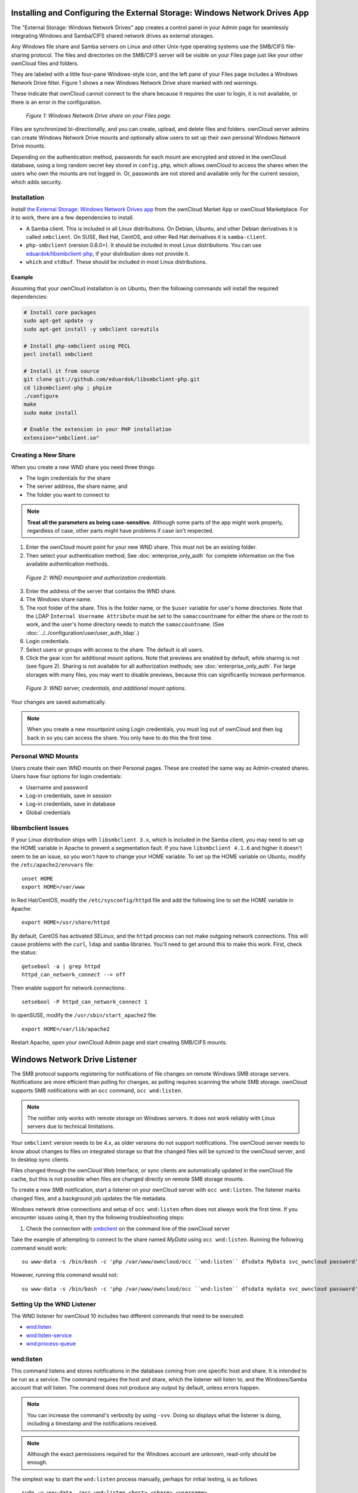 ===========================================================================
Installing and Configuring the External Storage: Windows Network Drives App
===========================================================================

The "External Storage: Windows Network Drives" app creates a control panel in your Admin page for seamlessly integrating Windows and Samba/CIFS shared network drives as external storages.

Any Windows file share and Samba servers on Linux and other Unix-type operating systems use the SMB/CIFS file-sharing protocol. 
The files and directories on the SMB/CIFS server will be visible on your Files page just like your other ownCloud files and folders. 

They are labeled with a little four-pane Windows-style icon, and the left pane of your Files page includes a Windows Network Drive filter. 
Figure 1 shows a new Windows Network Drive share marked with red warnings. 

These indicate that ownCloud cannot connect to the share because it requires the user to login, it is not available, or there is an error in the configuration. 

.. figure:: images/wnd-1.png
   :alt: Windows Network Drive share on your Files page.
   
   *Figure 1: Windows Network Drive share on your Files page.*

Files are synchronized bi-directionally, and you can create, upload, and delete files and folders. 
ownCloud server admins can create Windows Network Drive mounts and optionally allow users to set up their own personal Windows Network Drive mounts. 

Depending on the authentication method, passwords for each mount are encrypted and stored in the ownCloud database, using a long random secret key stored in ``config.php``, which allows ownCloud to access the shares when the users who own the mounts are not logged in. 
Or, passwords are not stored and available only for the current session, which adds security.

Installation
------------

Install `the External Storage: Windows Network Drives app`_ from the ownCloud Market App or ownCloud Marketplace. 
For it to work, there are a few dependencies to install.

- A Samba client. This is included in all Linux distributions. On Debian, Ubuntu, and other Debian derivatives it is called ``smbclient``. On SUSE, Red Hat, CentOS, and other Red Hat derivatives it is ``samba-client``. 
- ``php-smbclient`` (version 0.8.0+). It should be included in most Linux distributions. You can use `eduardok/libsmbclient-php`_, if your distribution does not provide it.
- ``which`` and ``stdbuf``. These should be included in most Linux distributions.

Example
~~~~~~~

Assuming that your ownCloud installation is on Ubuntu, then the following commands will install the required dependencies:

.. code-block:: console
   
  # Install core packages
  sudo apt-get update -y
  sudo apt-get install -y smbclient coreutils
  
  # Install php-smbclient using PECL
  pecl install smbclient
  
  # Install it from source
  git clone git://github.com/eduardok/libsmbclient-php.git
  cd libsmbclient-php ; phpize
  ./configure
  make
  sudo make install
  
  # Enable the extension in your PHP installation
  extension="smbclient.so"

Creating a New Share
--------------------

When you create a new WND share you need three things: 

- The login credentials for the share
- The server address, the share name; and
- The folder you want to connect to 

.. note:: 
   **Treat all the parameters as being case-sensitive.** 
   Although some parts of the app might work properly, regardless of case, other parts might have problems if case isn't respected. 

1. Enter the ownCloud mount point for your new WND share. This must not be an existing folder.
2. Then select your authentication method; See  :doc:`enterprise_only_auth` for complete information on the five available authentication methods.
   
.. figure:: images/wnd-2.png
   :alt: WND mountpoint and auth.
   
   *Figure 2: WND mountpoint and authorization credentials.*
   
3. Enter the address of the server that contains the WND share.
4. The Windows share name.
5. The root folder of the share. This is the folder name, or the 
   ``$user`` variable for user's home directories. Note that the LDAP 
   ``Internal Username Attribute`` must be set to the ``samaccountname`` for either the share or the root to work, and the user's home directory needs to match the ``samaccountname``. (See 
   :doc:`../../configuration/user/user_auth_ldap`.)
6. Login credentials.
7. Select users or groups with access to the share. The default is all users.
8. Click the gear icon for additional mount options. Note that previews are enabled by default, while sharing is not (see figure 2). Sharing is not available for all authorization methods; see :doc:`enterprise_only_auth`. For large storages with many files, you may want to disable previews, because this can significantly increase performance.

.. figure:: images/wnd-3.png
   :alt: WND server and credentials.

   *Figure 3: WND server, credentials, and additional mount options.*  

Your changes are saved automatically.

.. note:: When you create a new mountpoint using Login credentials, you must log out of ownCloud and then log back in so you can access the share. You only have to do this the first time.

Personal WND Mounts
-------------------

Users create their own WND mounts on their Personal pages. 
These are created the same way as Admin-created shares. 
Users have four options for login credentials: 

* Username and password
* Log-in credentials, save in session
* Log-in credentials, save in database
* Global credentials

libsmbclient Issues
-------------------

If your Linux distribution ships with ``libsmbclient 3.x``, which is included in the Samba client, you may need to set up the HOME variable in Apache to prevent a segmentation fault. 
If you have ``libsmbclient 4.1.6`` and higher it doesn't seem to be an issue, so you won't have to change your HOME variable.
To set up the HOME variable on Ubuntu, modify the ``/etc/apache2/envvars`` file::

  unset HOME
  export HOME=/var/www

In Red Hat/CentOS, modify the ``/etc/sysconfig/httpd`` file and add the following line to set the HOME variable in Apache::

  export HOME=/usr/share/httpd
 
By default, CentOS has activated SELinux, and the ``httpd`` process can not make outgoing network connections. 
This will cause problems with the ``curl``, ``ldap`` and ``samba`` libraries. 
You'll need to get around this to make this work. First, check the status::

  getsebool -a | grep httpd
  httpd_can_network_connect --> off

Then enable support for network connections::

  setsebool -P httpd_can_network_connect 1

In openSUSE, modify the ``/usr/sbin/start_apache2`` file::
 
  export HOME=/var/lib/apache2

Restart Apache, open your ownCloud Admin page and start creating SMB/CIFS mounts.

==============================
Windows Network Drive Listener
==============================

The SMB protocol supports registering for notifications of file changes on remote Windows SMB storage servers. 
Notifications are more efficient than polling for changes, as polling requires scanning the whole SMB storage.
ownCloud supports SMB notifications with an ``occ`` command, ``occ wnd:listen``.

.. Note:: The notifier only works with remote storage on Windows servers. It
   does not work reliably with Linux servers due to technical limitations.

Your ``smbclient`` version needs to be 4.x, as older versions do not support notifications.
The ownCloud server needs to know about changes to files on integrated storage so that the changed files will be synced to the ownCloud server, and to desktop sync clients.

Files changed through the ownCloud Web Interface, or sync clients are automatically updated in the ownCloud file cache, but this is not possible when files are changed directly on remote SMB storage mounts.

To create a new SMB notification, start a listener on your ownCloud server with ``occ wnd:listen``.
The listener marks changed files, and a background job updates the file metadata.

Windows network drive connections and setup of ``occ wnd:listen`` often does not always work the first time.
If you encounter issues using it, then try the following troubleshooting steps:

1. Check the connection with smbclient_ on the command line of the ownCloud server

Take the example of attempting to connect to the share named `MyData` using ``occ wnd:listen``.
Running the following command would work::

   su www-data -s /bin/bash -c 'php /var/www/owncloud/occ ``wnd:listen`` dfsdata MyData svc_owncloud password'

However, running this command would not::

   su www-data -s /bin/bash -c 'php /var/www/owncloud/occ ``wnd:listen`` dfsdata mydata svc_owncloud password'

Setting Up the WND Listener
---------------------------

The WND listener for ownCloud 10 includes two different commands that need to be executed:

- `wnd:listen`_
- `wnd:listen-service`_
- `wnd:process-queue`_


wnd:listen
----------

This command listens and stores notifications in the database coming from one specific host and share.
It is intended to be run as a service.
The command requires the host and share, which the listener will listen to, and the Windows/Samba account that will listen.
The command does not produce any output by default, unless errors happen.

.. note:: 
   You can increase the command's verbosity by using ``-vvv``. 
   Doing so displays what the listener is doing, including a timestamp and the notifications received.

.. note::
   Although the exact permissions required for the Windows account are unknown, read-only should be enough.

The simplest way to start the ``wnd:listen`` process manually, perhaps for initial testing, is as follows

::

   sudo -u www-data ./occ wnd:listen <host> <share> <username>

The password is an optional parameter and you'll be asked for it if you didn't provide it, as in the example above.
In order to start the ``wnd:listen`` without any interaction, there are other ways to provide the password:

- Pass the password as the 4th parameter. This is **NOT** recommended.

  ::

     sudo -u www-data ./occ wnd:listen <host> <share> <username> <password>

- Store the password in a file and let the command read that file to get the password, using the ``--password-file`` option

  ::

     sudo -u www-data ./occ wnd:listen --password-file /path/to/plain/password \
       <host> <share> <username>

- Let any external application fetch the password and read it from STDIN with ``--password-file=-``

  ::

    sudo base64 -d /my/base64encoded/password | sudo -u www-data ./occ wnd:listen \
      --password-file=- <host> <share> <username>

Note that there won't be any processing to the password by default. 
This means that spaces or newline chars won't be removed unless explicitly told.
Use the ``--password-trim`` option in those cases.

You should be able to run any of those commands, and/or wrap them into a systemd service or any other startup service, so that the ``wnd:listen`` command is automatically started during boot, if you need it.

wnd:listen-service
------------------

Command that acts as a service to keep running the wnd:listen service.

The new wnd:listen-service accepts the same parameters as the wnd:listen one with the additional "idle-timeout" option, which will control the time the wnd:listen is idle and restart the service if that timeout is reached.

There are 3 differences between this service and the conventional service to restart the process:

- This process will only restart the service if the idle timeout is reached. If the underlying command (the wnd:listen) stops running for whatever reason, this service will finish.
- This process will respawn a secondary wnd:listen before killing the old one. This will make sure that at least one wnd:listen is running and no notification will slip by.
- The timeout will only consider the time the process is idle (specifically, when it isn't producing output). Any activity (console output) will reset the timer, which means that, as long as the wnd:listen is producing output (receiving notifications) the service won't be restarted and can be run for hours or days.

The default idle timeout is 870 secs (14 minutes and 30 secs). This is in order to match the default automatic disconnection of windows SMB service after being idle for 15 minutes. The developers left 30 seconds of offset to give enough time to respawn the second wnd:listen and cleanup the old one in order to prevent losing notifications. Note that the timeout can be changed or disabled in windows / samba.

If your SMB server doesn't autodisconnect after being idle for some time, you should use the wnd:listen command directly.

Example::

   sudo -u www-data ./occ wnd:listen <host> <share> <username> <password> <path> <password-file> <idle-timeout>
   
wnd:process-queue
-----------------

This command processes the stored notifications for a given host and share.
This process is intended to be run periodically as a Cron job, or via a similar mechanism.
The command will process the notifications stored by the ``wnd:listen`` process, showing only errors by default.
If you need more information, increase the verbosity by calling ``wnd:process-queue -vvv``.

As a simple example, you can check the following::

   sudo -u www-data ./occ wnd:process-queue <host> <share>

You can run that command, even if there are no notifications to be processed.

As said, you can wrap that command in a Cron job so it's run every 5 minutes for example.

Basic Setup for One ownCloud Server
-----------------------------------

First, go to the admin settings and set up the required WND mounts.
Be aware though, that there are some limitations.
These are:

- We need access to the Windows account password for the mounts to update the file cache properly. This means that "*login credentials, saved in session*" won't work with the listener. "*login credentials, saved in DB*" should work and could be the best replacement.
- The ``$user`` placeholder in the share, such as ``//host/$user/path/to/root``, for providing a share which is accessible per/user won't work with the listener. This is because the listener won't scale, as you'll need to setup one listener per/share. As a result, you'll end up with too many listeners. An alternative is to provide a common share for the users and use the ``$user`` placeholder in the root, such as ``//host/share/$user/folder``.

Second, start the ``wnd:listen`` process if it's not already started, ideally running it as a service.
If it isn't running, no notification are stored.
The listener stores the notifications.
Any change in the mount point configuration, such as adding or removing new mounts, and logins by new users, won't affect the behavior, so there is no need to restart the listener in those cases.

In case you have several mount point configurations, note that each listener attaches to one host and share.
If there are several mount configurations targeting different shares, you'll need to spawn one listener for each.
For example, if you have one configuration with ``10.0.0.2/share1`` and another with ``10.0.0.2/share2``, you'll need to spawn 2 listeners, one for the first configuration and another for the second.

Third, run the ``wnd:process-queue`` periodically, usually via :ref:`a Cron job <cron_job_label>`.
The command processes all the stored notifications for a specific host and share.
If you have several, you could set up several Cron jobs, one for each host and share with different intervals, depending on the load or update urgency.
As a simple example, you could run the command every 2 minutes for one server and every 5 minutes for another.

As said, the command processes all the stored notifications, squeeze them and scan the resulting folders.
The process might crash if there are too many notifications, or if it has too many storages to update.
The ``--chunk-size`` option will help by making the command process all the notifications in buckets of that size.

On the one hand the memory usage is reduced, on the other hand there is more network activity.
We recommend using the option with a value high enough to process a large number of notifications, but not so large to crash the process.
Between 200 and 500 should be fine, and we'll likely process all the notifications in one go.

Optimizing wnd:process-queue
----------------------------

.. note:: 
   Do not use this option if the process-queue is fast enough. 
   The option has some drawbacks, specifically regarding password changes in the backend.

``wnd:process-queue`` creates all the storages that need to be updated from scratch.
To do so, we need to fetch all the users from all the backends (currently only the ones that have logged in at least once because the others won't have the storages that we'll need updates).

To optimize this, ``wnd:process-queue`` make use of two switches: "--serializer-type" and "--serializer-params".
These serialize storages for later use, so that future executions don't need to fetch the users, saving precious time — especially for large organizations.

======================= =======================================================================
Switch                  Allowed Values 
======================= =======================================================================
``--serializer-type``   ``file``.  Other valid values may be added in the future, as more
                        implementations are requested.
``--serializer-params`` Depends on ``--serializer-type``, because those will be the parameters
                        that the chosen serializer will use. For the ``file`` serializer, you 
                        need to provide a file location in the host FS where the storages will 
                        be serialized. You can use ``--serializer-params file=/tmp/file`` as an 
                        example.
======================= =======================================================================

While the specific behavior will depend on the serializer implementation, the overall behavior can be simplified as follows: 

If the serializer's data source (such as *a file*, *a database table*, or some *Redis keys*) has storage data, it uses that data to create the storages; otherwise, it creates the storages from scratch. 

After the storages are created, notifications are processed for the storages. 
If the storages have been created from scratch, those storages are written in the data source so that they can be read on the next run.

.. note::
   It's imperative to periodically clean up the data source to fetch fresh data, such as for new storages and updated passwords. There isn't a generic command to do this from ownCloud, because it depends on the specific serializer type. Though this option could be provided at some point if requested.

The File Serializer
-------------------

The file serializer is a serializer implementation that can be used with the ``wnd:process-queue`` command.
It requires an additional parameter where you can specify the location of the file containing the serialized storages. 

There are several things you should know about this serializer:

- The generated file contains the encrypted passwords for accessing the backend. This is necessary in order to avoid re-fetching the user information, when next accessing the storages.
- The generated file is intended to be readable and writeable **only** for the web server user. Other users shouldn't have access to this file. Do not manually edit the file. You can remove the file if it contains obsolete information.

Usage Recommendations
~~~~~~~~~~~~~~~~~~~~~

Number of Serializers
^^^^^^^^^^^^^^^^^^^^^

Only one file serializer should be used per server and share, as the serialized file has to be per server and share.
Consider the following usage scenario:

- If you have three shares: ``10.0.2.2/share1``, ``10.0.2.2/share2``, and ``10.0.10.20/share2``, then you should use three different calls to ``wnd:process-queue``, changing the target file for the serializer for each one.

Since the serialized file has to be per server and share, the serialized file has some checks to prevent misuse. 
Specifically, if we detect you're trying to read the storages for another server and share from the file, the contents of the file won't be read and will fallback to creating the storage from scratch. 
At this point, we'll then update the contents of that file with the new storage.

Doing so, though, creates unneeded competition, where several process-queue will compete for the serializer file. 
For example, let's say that you have two process-queues targeting the same serializer file. 
After the first process creates the file the second process will notice that the file is no longer available.
As a result, it will recreate the file with new content. 

At this point the first process runs again and notices that the file isn't available and recreate the file again.
When this happens, the serializer file's purpose isn't fulfilled
As a result, we recommend the use of a different file per server and share.

File Clean Up
^^^^^^^^^^^^^

The file will need to cleaned up from time to time. 
The easiest way to do this is to remove the file when it is no longer needed.
The file will be regenerated with fresh data the next execution if the serializer option is set.

Interaction Between Listener, Serializer, and Windows Password Lockout
----------------------------------------------------------------------

Windows supports `password lockout policies`_.
If one is enabled on the server where an ownCloud share is located, and a user fails to enter their password correctly several times, they may be locked out and unable to access the share.

This is `a known issue`_ that prevents these two inter-operating correctly.
Currently, the only viable solution is to ignore that feature and use the ``wnd:listen`` and ``wnd:process-queue``, without the serializer options.

There is also an additional issue to take into account though, which is that parallel runs of ``wnd:process-queue`` might lead to a user lockout.
The reason for this is that several ``wnd:process-queue`` might use the same wrong password because it hasn't been updated by the time they fetch it.

As a result, it's recommended to force the execution serialization of that command to prevent this issue.
You might want to use `Anacron`_, which seems to have an option for this scenario, or wrap the command with `flock`_.

If you need to serialize the execution of the ``wnd:process-queue``, check the following example with `flock`_

::

   flock -n /my/lock/file sudo -u www-data ./occ wnd:process-queue <host> <share>

In that case, flock will try get the lock of that file and won't run the command if it isn't possible.
For our case, and considering that file isn't being used by any other process, it will run only one ``wnd:process-queue`` at a time. 
If someone tries to run the same command a second time while the previous one is running, the second will fail and won't be executed. 
Check `flock's documentation`_ for details and other options.

Multiple Server Setup
---------------------

Setups with several servers might have some difficulties in some scenarios:

- The ``wnd:listen`` component *might* be duplicated among several servers. This shouldn't cause a problem, depending on the limitations of the underlying database engine. The supported database engines should be able to handle concurrent access and de-duplication.
- The ``wnd:process-queue`` *should* also be able to run from any server, however limitations for concurrent executions still apply. As a result, you might need to serialized command execution of the ``wnd:process-queue`` among the servers (to avoid for the password lockout), which might not be possible or difficult to achieve. You might want to execute the command from just one specific server in this case.
- ``wnd:process-queue`` + serializer. First, check the above section to know the interactions with the password lockout. Right now, the only option you have to set it up is to store the target file in a common location for all the server. We might need to provide a specific serializer for this scenario (based on Redis or DB)

Basic Command Execution Examples
--------------------------------

::

  sudo -u www-data ./occ ``wnd:listen`` host share username password
  
  sudo -u www-data ./occ ``wnd:process-queue`` host share
  
  sudo -u www-data ./occ ``wnd:process-queue`` host share -c 500
  
  sudo -u www-data ./occ ``wnd:process-queue`` host share -c 500 \
      --serializer-type file \
      --serializer-params file=/opt/oc/store
  
  sudo -u www-data ./occ ``wnd:process-queue`` host2 share2 -c 500 \
      --serializer-type File \
      --serializer-params file=/opt/oc/store2

To set it up, make sure the listener is running as a system service: 

::

  sudo -u www-data ./occ ``wnd:listen`` host share username password

Setup a Cron job or similar with something like the following two commands:

::

  sudo -u www-data ./occ wnd:process-queue host share -c 500 \
      --serializer-type file \
      --serializer-params file=/opt/oc/store1

  rm -f /opt/oc/store1 # With a different schedule

The first run will create the ``/opt/oc/store1`` with the serialized storages, the rest of the executions will use that file.
The second Cron job, the one removing the file, will force the ``wnd:process-queue`` to refresh the data.

It's intended to be run in a different schedule, so there are several executions of the ``wnd:process-queue`` fetching the data from the file.
Note that the file can be removed manually at any time if it's needed (for example, the admin has reset some passwords, or has been notified about password changing).

.. Links

.. _systemd: https://en.wikipedia.org/wiki/Systemd
.. _smbclient: https://www.samba.org/samba/docs/man/manpages-3/smbclient.1.html
.. _Distributed File Shares: https://en.wikipedia.org/wiki/Distributed_File_System_(Microsoft)
.. _the External Storage\: Windows Network Drives app: https://marketplace.owncloud.com/apps/windows_network_drive
.. _eduardok/libsmbclient-php: https://github.com/eduardok/libsmbclient-php
.. _Anacron: http://www.thegeekstuff.com/2011/05/anacron-examples
.. _flock: http://linuxaria.com/howto/linux-shell-introduction-to-flock
.. _a known issue: https://github.com/owncloud/Windows_network_drive/issues/94
.. _password lockout policies: https://technet.microsoft.com/en-us/library/dd277400.aspx
.. _flock's documentation: https://linux.die.net/man/2/flock
